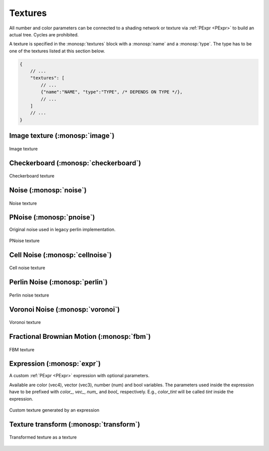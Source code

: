 Textures
========

All number and color parameters can be connected to a shading network or texture via :ref:`PExpr <PExpr>` to build an actual tree. Cycles are prohibited.

A texture is specified in the :monosp:`textures` block with a :monosp:`name` and a :monosp:`type`.
The type has to be one of the textures listed at this section below.

.. code-block:: javascript
    
    {
        // ...
        "textures": [
            // ...
            {"name":"NAME", "type":"TYPE", /* DEPENDS ON TYPE */},
            // ...
        ]
        // ...
    }

Image texture (:monosp:`image`)
-------------------------------

.. objectparameters::

 * - filename
   - |string|
   - *None*
   - Path to a valid image file.
 * - filter_type
   - |string|
   - "bilinear"
   - The filter type to be used. Has to be one of the following: ["bilinear", "nearest"].
 * - wrap_mode
   - |string|
   - "repeat"
   - The wrap method to be used. Has to be one of the following: ["repeat", "mirror", "clamp"].
 * - transform
   - |transform|
   - Identity
   - Optional 2d transformation applied to texture coordinates.

.. subfigstart::

.. figure::  images/tex_image.jpg
  :width: 90%
  :align: center
  
  Image texture

.. subfigend::
  :width: 0.6
  :label: fig-image

Checkerboard (:monosp:`checkerboard`)
-------------------------------------

.. objectparameters::

 * - color0, color1
   - |color|
   - (0,0,0), (1,1,1)
   - The colors to use in the checkerboard.
 * - scale_x, scale_y
   - |number|
   - 2, 2
   - Numbers of grids in a normalized frame [0,0]x[1,1].
 * - transform
   - |transform|
   - Identity
   - Optional 2d transformation applied to texture coordinates.

.. subfigstart::

.. figure::  images/tex_checkerboard.jpg
  :width: 90%
  :align: center
  
  Checkerboard texture

.. subfigend::
  :width: 0.6
  :label: fig-checkerboard

Noise (:monosp:`noise`)
-----------------------

.. objectparameters::

 * - color
   - |color|
   - (1,1,1)
   - Tint
 * - colored
   - |bool|
   - false
   - True will generate a colored texture, instead of a grayscale one.

.. subfigstart::

.. figure::  images/tex_noise.jpg
  :width: 90%
  :align: center
  
  Noise texture

.. subfigend::
  :width: 0.6
  :label: fig-noise

PNoise (:monosp:`pnoise`)
-------------------------

Original noise used in legacy perlin implementation.

.. objectparameters::

 * - color
   - |color|
   - (1,1,1)
   - Tint
 * - colored
   - |bool|
   - false
   - True will generate a colored texture, instead of a grayscale one.
 * - scale_x, scale_y
   - |number|
   - 20, 20
   - Numbers of grids used for noise in a normalized frame [0,0]x[1,1].
 * - transform
   - |transform|
   - Identity
   - Optional 2d transformation applied to texture coordinates.

.. subfigstart::

.. figure::  images/tex_pnoise.jpg
  :width: 90%
  :align: center
  
  PNoise texture

.. subfigend::
  :width: 0.6
  :label: fig-pnoise

Cell Noise (:monosp:`cellnoise`)
--------------------------------

.. objectparameters::

 * - color
   - |color|
   - (1,1,1)
   - Tint
 * - colored
   - |bool|
   - false
   - True will generate a colored texture, instead of a grayscale one.
 * - scale_x, scale_y
   - |number|
   - 20, 20
   - Numbers of grids used for noise in a normalized frame [0,0]x[1,1].
 * - transform
   - |transform|
   - Identity
   - Optional 2d transformation applied to texture coordinates.

.. subfigstart::

.. figure::  images/tex_cellnoise.jpg
  :width: 90%
  :align: center
  
  Cell noise texture

.. subfigend::
  :width: 0.6
  :label: fig-cellnoise

Perlin Noise (:monosp:`perlin`)
-------------------------------

.. objectparameters::

 * - color
   - |color|
   - (1,1,1)
   - Tint
 * - colored
   - |bool|
   - false
   - True will generate a colored texture, instead of a grayscale one.
 * - scale_x, scale_y
   - |number|
   - 20, 20
   - Numbers of grids used for noise in a normalized frame [0,0]x[1,1].
 * - transform
   - |transform|
   - Identity
   - Optional 2d transformation applied to texture coordinates.

.. subfigstart::

.. figure::  images/tex_perlin.jpg
  :width: 90%
  :align: center
  
  Perlin noise texture

.. subfigend::
  :width: 0.6
  :label: fig-perlin

Voronoi Noise (:monosp:`voronoi`)
---------------------------------

.. objectparameters::

 * - color
   - |color|
   - (1,1,1)
   - Tint
 * - colored
   - |bool|
   - false
   - True will generate a colored texture, instead of a grayscale one.
 * - scale_x, scale_y
   - |number|
   - 20, 20
   - Numbers of grids used for noise in a normalized frame [0,0]x[1,1].
 * - transform
   - |transform|
   - Identity
   - Optional 2d transformation applied to texture coordinates.

.. subfigstart::

.. figure::  images/tex_voronoi.jpg
  :width: 90%
  :align: center
  
  Voronoi texture

.. subfigend::
  :width: 0.6
  :label: fig-voronoi

Fractional Brownian Motion (:monosp:`fbm`)
------------------------------------------

.. objectparameters::

 * - color
   - |color|
   - (1,1,1)
   - Tint
 * - colored
   - |bool|
   - false
   - True will generate a colored texture, instead of a grayscale one.
 * - scale_x, scale_y
   - |number|
   - 20, 20
   - Numbers of grids used for noise in a normalized frame [0,0]x[1,1].
 * - transform
   - |transform|
   - Identity
   - Optional 2d transformation applied to texture coordinates.

.. subfigstart::

.. figure::  images/tex_fbm.jpg
  :width: 90%
  :align: center
  
  FBM texture

.. subfigend::
  :width: 0.6
  :label: fig-fbm

Expression (:monosp:`expr`)
------------------------------------------

A custom :ref:`PExpr <PExpr>` expression with optional parameters.

Available are color (vec4), vector (vec3), number (num) and bool variables. 
The parameters used inside the expression have to be prefixed with `color\_`, `vec\_`, `num\_` and `bool\_` respectively.
E.g., `color_tint` will be called `tint` inside the expression.

.. objectparameters::

 * - expr
   - |string|
   - None
   - A :ref:`PExpr <PExpr>` based expression

.. subfigstart::

.. figure::  images/tex_expr.jpg
  :width: 90%
  :align: center
  
  Custom texture generated by an expression

.. subfigend::
  :width: 0.6
  :label: fig-expr

Texture transform (:monosp:`transform`)
---------------------------------------------

.. objectparameters::

 * - texture
   - |color|
   - None
   - The texture the transform is applied to.
 * - transform
   - |transform|
   - Identity
   - 2d transformation applied to texture coordinates.

.. subfigstart::

.. figure::  images/tex_transform.jpg
  :width: 90%
  :align: center
  
  Transformed texture as a texture

.. subfigend::
  :width: 0.6
  :label: fig-expr
